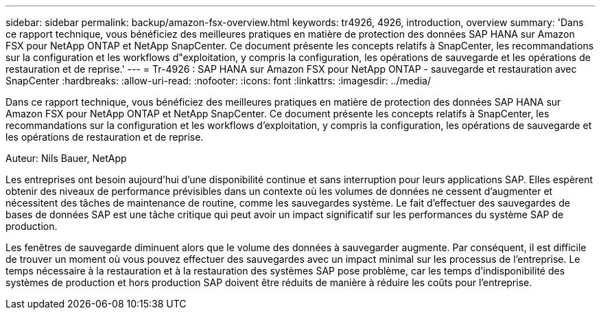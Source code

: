 ---
sidebar: sidebar 
permalink: backup/amazon-fsx-overview.html 
keywords: tr4926, 4926, introduction, overview 
summary: 'Dans ce rapport technique, vous bénéficiez des meilleures pratiques en matière de protection des données SAP HANA sur Amazon FSX pour NetApp ONTAP et NetApp SnapCenter. Ce document présente les concepts relatifs à SnapCenter, les recommandations sur la configuration et les workflows d"exploitation, y compris la configuration, les opérations de sauvegarde et les opérations de restauration et de reprise.' 
---
= Tr-4926 : SAP HANA sur Amazon FSX pour NetApp ONTAP - sauvegarde et restauration avec SnapCenter
:hardbreaks:
:allow-uri-read: 
:nofooter: 
:icons: font
:linkattrs: 
:imagesdir: ../media/


[role="lead"]
Dans ce rapport technique, vous bénéficiez des meilleures pratiques en matière de protection des données SAP HANA sur Amazon FSX pour NetApp ONTAP et NetApp SnapCenter. Ce document présente les concepts relatifs à SnapCenter, les recommandations sur la configuration et les workflows d'exploitation, y compris la configuration, les opérations de sauvegarde et les opérations de restauration et de reprise.

Auteur: Nils Bauer, NetApp

Les entreprises ont besoin aujourd'hui d'une disponibilité continue et sans interruption pour leurs applications SAP. Elles espèrent obtenir des niveaux de performance prévisibles dans un contexte où les volumes de données ne cessent d'augmenter et nécessitent des tâches de maintenance de routine, comme les sauvegardes système. Le fait d'effectuer des sauvegardes de bases de données SAP est une tâche critique qui peut avoir un impact significatif sur les performances du système SAP de production.

Les fenêtres de sauvegarde diminuent alors que le volume des données à sauvegarder augmente. Par conséquent, il est difficile de trouver un moment où vous pouvez effectuer des sauvegardes avec un impact minimal sur les processus de l'entreprise. Le temps nécessaire à la restauration et à la restauration des systèmes SAP pose problème, car les temps d'indisponibilité des systèmes de production et hors production SAP doivent être réduits de manière à réduire les coûts pour l'entreprise.
